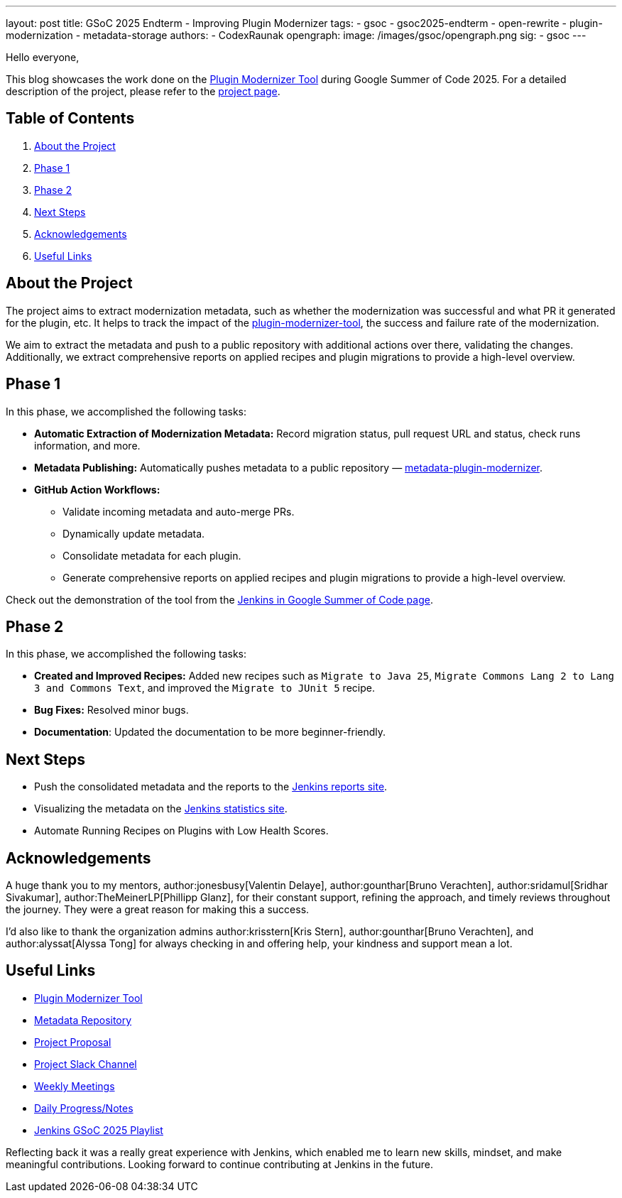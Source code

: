 ---
layout: post
title: GSoC 2025 Endterm - Improving Plugin Modernizer
tags:
  - gsoc
  - gsoc2025-endterm
  - open-rewrite
  - plugin-modernization
  - metadata-storage
authors:
  - CodexRaunak
opengraph:
  image: /images/gsoc/opengraph.png
sig:
  - gsoc
---

Hello everyone,

This blog showcases the work done on the link:https://github.com/jenkins-infra/plugin-modernizer-tool[Plugin Modernizer Tool] during Google Summer of Code 2025. For a detailed description of the project, please refer to the link:/projects/gsoc/2025/projects/plugin-modernizer-improvements/[project page].

== Table of Contents

. <<About the Project>>
. <<Phase 1>>
. <<Phase 2>>
. <<Next Steps>>
. <<Acknowledgements>>
. <<Useful Links>>

== About the Project

The project aims to extract modernization metadata, such as whether the modernization was successful and what PR it generated for the plugin, etc.
It helps to track the impact of the link:https://github.com/jenkins-infra/plugin-modernizer-tool[plugin-modernizer-tool], the success and failure rate of the modernization.

We aim to extract the metadata and push to a public repository with additional actions over there, validating the changes. Additionally, we extract comprehensive reports on applied recipes and plugin migrations to provide a high-level overview.

== Phase 1

In this phase, we accomplished the following tasks:

* **Automatic Extraction of Modernization Metadata:** Record migration status, pull request URL and status, check runs information, and more.
* **Metadata Publishing:** Automatically pushes metadata to a public repository — link:https://github.com/jenkins-infra/metadata-plugin-modernizer/[metadata-plugin-modernizer].
* **GitHub Action Workflows:**
** Validate incoming metadata and auto-merge PRs.
** Dynamically update metadata.
** Consolidate metadata for each plugin.
** Generate comprehensive reports on applied recipes and plugin migrations to provide a high-level overview.

Check out the demonstration of the tool from the link:/projects/gsoc/#gsoc-2025[Jenkins in Google Summer of Code page].

== Phase 2

In this phase, we accomplished the following tasks:

* **Created and Improved Recipes:** Added new recipes such as `Migrate to Java 25`, `Migrate Commons Lang 2 to Lang 3 and Commons Text`, and improved the `Migrate to JUnit 5` recipe.
* **Bug Fixes:** Resolved minor bugs.
* **Documentation**: Updated the documentation to be more beginner-friendly.

== Next Steps

* Push the consolidated metadata and the reports to the link:https://reports.jenkins.io/[Jenkins reports site].
* Visualizing the metadata on the link:https://stats.jenkins.io/[Jenkins statistics site].
* Automate Running Recipes on Plugins with Low Health Scores.

== Acknowledgements

A huge thank you to my mentors, author:jonesbusy[Valentin Delaye], author:gounthar[Bruno Verachten], author:sridamul[Sridhar Sivakumar], author:TheMeinerLP[Phillipp Glanz], for their constant support, refining the approach, and timely reviews throughout the journey. They were a great reason for making this a success.

I’d also like to thank the organization admins author:krisstern[Kris Stern], author:gounthar[Bruno Verachten], and author:alyssat[Alyssa Tong] for always checking in and offering help, your kindness and support mean a lot.

== Useful Links

* link:https://github.com/jenkins-infra/plugin-modernizer-tool[Plugin Modernizer Tool]
* link:https://github.com/jenkins-infra/metadata-plugin-modernizer/[Metadata Repository]
* link:https://docs.google.com/document/d/1QaEa4lvjdMi3JRXBOAN2eD2cjJkJ1-bfU-XHg4dlI0s/edit?tab=t.0[Project Proposal]
* link:https://cdeliveryfdn.slack.com/archives/C071YTZ807N[Project Slack Channel]
* link:https://sedate-marscapone-74c.notion.site/208fcbf0cc328028b936c73963de640b?v=208fcbf0cc3280dd8f94000c986ac3a3[Weekly Meetings]
* link:https://sedate-marscapone-74c.notion.site/GSoC-Jenkins-Improving-Plugin-Modernizer-206fcbf0cc328085b44ffefae8f232e8[Daily Progress/Notes]
* link:https://www.youtube.com/playlist?list=PLN7ajX_VdyaM-aDF6haC55MT7mh_kyB_1[Jenkins GSoC 2025 Playlist ]

Reflecting back it was a really great experience with Jenkins, which enabled me to learn new skills, mindset, and make meaningful contributions.
Looking forward to continue contributing at Jenkins in the future.

